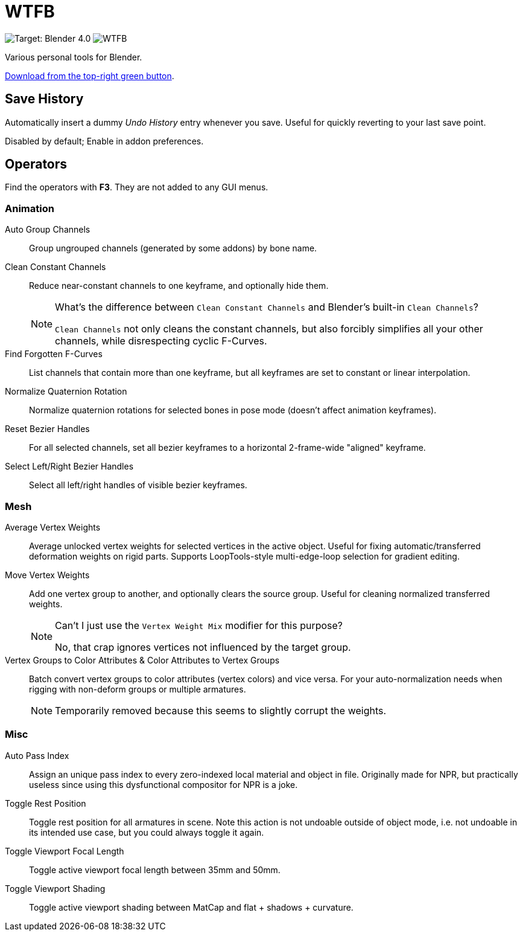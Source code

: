 = WTFB
:experimental:

image:https://img.shields.io/badge/target-Blender_4.0-blue[Target: Blender 4.0]
image:https://img.shields.io/github/license/tjysunset/WTFB[]

Various personal tools for Blender.

http://github.com/tjysunset/WTFB/archive/main.zip[Download from the top-right green button].

== Save History

Automatically insert a dummy _Undo History_ entry whenever you save.
Useful for quickly reverting to your last save point.

Disabled by default; Enable in addon preferences.

== Operators

Find the operators with btn:[F3]. They are not added to any GUI menus.

=== Animation

Auto Group Channels:: Group ungrouped channels (generated by some addons) by bone name.
Clean Constant Channels:: Reduce near-constant channels to one keyframe, and optionally hide them.
+
[NOTE]
.What's the difference between `Clean Constant Channels` and Blender's built-in `Clean Channels`?
====
`Clean Channels` not only cleans the constant channels, but also forcibly simplifies all your other channels, while disrespecting cyclic F-Curves.
====
Find Forgotten F-Curves:: List channels that contain more than one keyframe, but all keyframes are set to constant or linear interpolation.
Normalize Quaternion Rotation:: Normalize quaternion rotations for selected bones in pose mode (doesn't affect animation keyframes).
Reset Bezier Handles:: For all selected channels, set all bezier keyframes to a horizontal 2-frame-wide "aligned" keyframe.
Select Left/Right Bezier Handles:: Select all left/right handles of visible bezier keyframes.

=== Mesh

Average Vertex Weights:: Average unlocked vertex weights for selected vertices in the active object. Useful for fixing automatic/transferred deformation weights on rigid parts. Supports LoopTools-style multi-edge-loop selection for gradient editing.
Move Vertex Weights:: Add one vertex group to another, and optionally clears the source group. Useful for cleaning normalized transferred weights.
+
[NOTE]
.Can't I just use the `Vertex Weight Mix` modifier for this purpose?
====
No, that crap ignores vertices not influenced by the target group.
====
[.line-through]#Vertex Groups to Color Attributes & Color Attributes to Vertex Groups#:: Batch convert vertex groups to color attributes (vertex colors) and vice versa. For your auto-normalization needs when rigging with non-deform groups or multiple armatures.
NOTE: Temporarily removed because this seems to slightly corrupt the weights.

=== Misc

Auto Pass Index:: Assign an unique pass index to every zero-indexed local material and object in file. Originally made for NPR, but practically useless since using this dysfunctional compositor for NPR is a joke.
Toggle Rest Position:: Toggle rest position for all armatures in scene. Note this action is not undoable outside of object mode, i.e. not undoable in its intended use case, but you could always toggle it again.
Toggle Viewport Focal Length:: Toggle active viewport focal length between 35mm and 50mm.
Toggle Viewport Shading:: Toggle active viewport shading between MatCap and flat + shadows + curvature.
